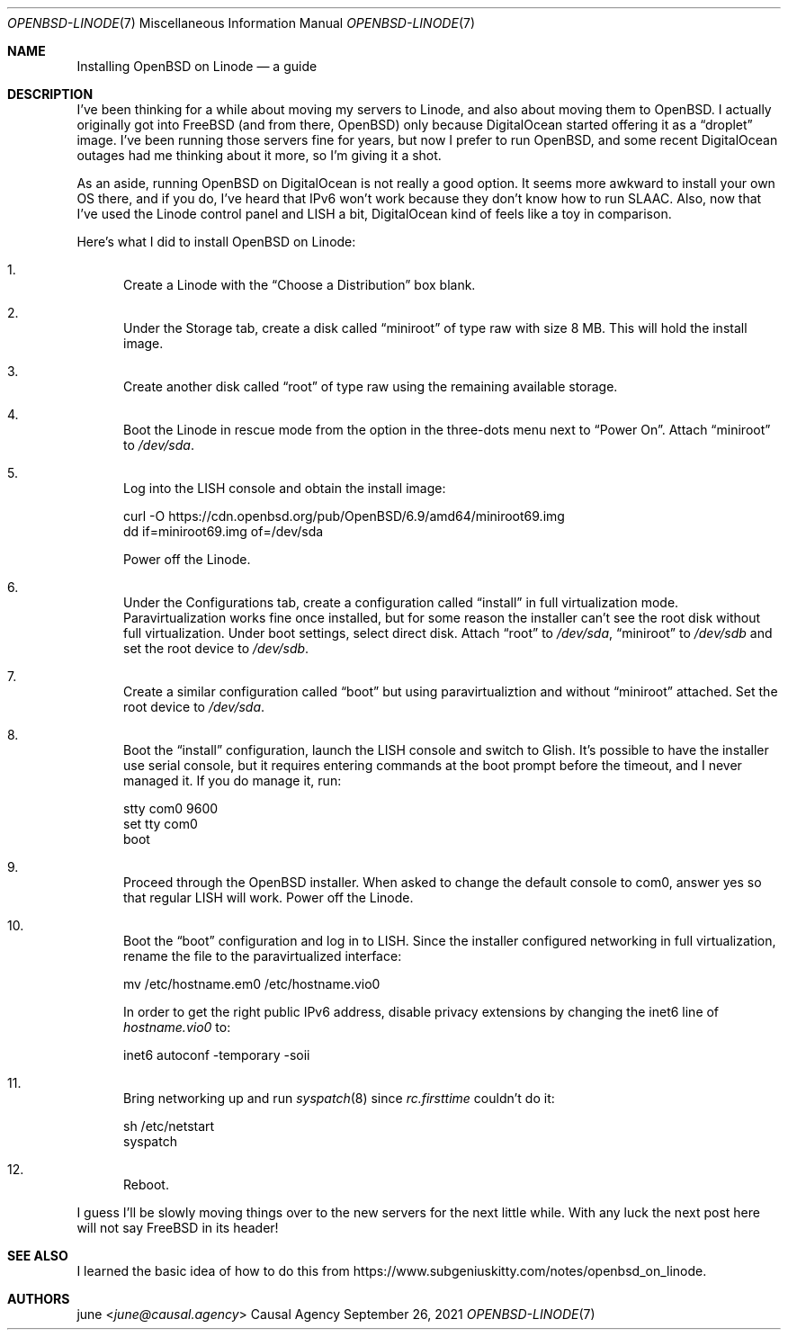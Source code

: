 .Dd September 26, 2021
.Dt OPENBSD-LINODE 7
.Os "Causal Agency"
.
.Sh NAME
.Nm Installing OpenBSD on Linode
.Nd a guide
.
.Sh DESCRIPTION
I've been thinking for a while
about moving my servers to Linode,
and also about moving them to
.Ox .
I actually originally got into
.Fx
(and from there,
.Ox )
only because DigitalOcean
started offering it as a
.Dq droplet
image.
I've been running those servers fine for years,
but now I prefer to run
.Ox ,
and some recent DigitalOcean outages
had me thinking about it more,
so I'm giving it a shot.
.
.Pp
As an aside,
running
.Ox
on DigitalOcean
is not really a good option.
It seems more awkward to install your own OS there,
and if you do,
I've heard that IPv6 won't work
because they don't know how to run SLAAC.
Also,
now that I've used
the Linode control panel and LISH a bit,
DigitalOcean kind of feels like a toy
in comparison.
.
.Pp
Here's what I did to install
.Ox
on Linode:
.Bl -enum
.It
Create a Linode with the
.Dq Choose a Distribution
box blank.
.
.It
Under the Storage tab,
create a disk called
.Dq miniroot
of type raw
with size 8 MB.
This will hold the install image.
.
.It
Create another disk called
.Dq root
of type raw
using the remaining available storage.
.
.It
Boot the Linode in rescue mode
from the option in the three-dots menu
next to
.Dq Power On .
Attach
.Dq miniroot
to
.Pa /dev/sda .
.
.It
Log into the LISH console
and obtain the install image:
.Bd -literal
curl -O https://cdn.openbsd.org/pub/OpenBSD/6.9/amd64/miniroot69.img
dd if=miniroot69.img of=/dev/sda
.Ed
.Pp
Power off the Linode.
.
.It
Under the Configurations tab,
create a configuration called
.Dq install
in full virtualization mode.
Paravirtualization works fine once installed,
but for some reason the installer
can't see the root disk
without full virtualization.
Under boot settings,
select direct disk.
Attach
.Dq root
to
.Pa /dev/sda ,
.Dq miniroot
to
.Pa /dev/sdb
and set the root device to
.Pa /dev/sdb .
.
.It
Create a similar configuration called
.Dq boot
but using paravirtualiztion
and without
.Dq miniroot
attached.
Set the root device to
.Pa /dev/sda .
.
.It
Boot the
.Dq install
configuration,
launch the LISH console
and switch to Glish.
It's possible
to have the installer use serial console,
but it requires entering commands
at the boot prompt
before the timeout,
and I never managed it.
If you do manage it,
run:
.Bd -literal
stty com0 9600
set tty com0
boot
.Ed
.
.It
Proceed through the
.Ox
installer.
When asked to
change the default console to com0,
answer yes
so that regular LISH will work.
Power off the Linode.
.
.It
Boot the
.Dq boot
configuration
and log in to LISH.
Since the installer configured networking
in full virtualization,
rename the file to the paravirtualized interface:
.Bd -literal
mv /etc/hostname.em0 /etc/hostname.vio0
.Ed
.Pp
In order to get the right public IPv6 address,
disable privacy extensions
by changing the inet6 line of
.Pa hostname.vio0
to:
.Bd -literal
inet6 autoconf -temporary -soii
.Ed
.
.It
Bring networking up
and run
.Xr syspatch 8
since
.Pa rc.firsttime
couldn't do it:
.Bd -literal
sh /etc/netstart
syspatch
.Ed
.
.It
Reboot.
.El
.
.Pp
I guess I'll be slowly moving things over
to the new servers
for the next little while.
With any luck the next post here
will not say
.Fx
in its header!
.
.Sh SEE ALSO
I learned the basic idea
of how to do this from
.Lk https://www.subgeniuskitty.com/notes/openbsd_on_linode .
.
.Sh AUTHORS
.An june Aq Mt june@causal.agency
